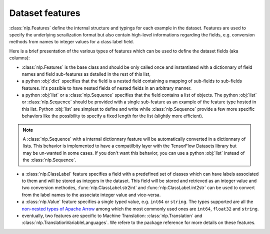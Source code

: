 Dataset features
===========================

:class:`nlp.Features` define the internal structure and typings for each example in the dataset. Features are used to specify the underlying serailization format but also contain high-level informations regarding the fields, e.g. conversion methods from names to integer values for a class label field.

Here is a brief presentation of the various types of features which can be used to define the dataset fields (aka columns):

- :class:`nlp.Features` is the base class and should be only called once and instantiated with a dictionnary of field names and field sub-features as detailed in the rest of this list,
- a python :obj:`dict` specifies that the field is a nested field containing a mapping of sub-fields to sub-fields features. It's possible to have nested fields of nested fields in an arbitrary manner.
- a python :obj:`list` or a :class:`nlp.Sequence` specifies that the field contains a list of objects. The python :obj:`list` or :class:`nlp.Sequence` should be provided with a single sub-feature as an example of the feature type hosted in this list. Python :obj:`list` are simplest to define and write while :class:`nlp.Sequence` provide a few more specific behaviors like the possibility to specify a fixed length for the list (slightly more efficient).

.. note::

	A :class:`nlp.Sequence` with a internal dictionnary feature will be automatically converted in a dictionnary of lists. This behavior is implemented to have a compatilbity layer with the TensorFlow Datasets library but may be un-wanted in some cases. If you don't want this behavior, you can use a python :obj:`list` instead of the :class:`nlp.Sequence`.

- a :class:`nlp.ClassLabel` feature specifies a field with a predefined set of classes which can have labels associated to them and will be stored as integers in the dataset. This field will be stored and retrieved as an integer value and two conversion methodes, :func:`nlp.ClassLabel.str2int` and :func:`nlp.ClassLabel.int2str` can be used to convert from the label names to the associate integer value and vice-versa.

- a :class:`nlp.Value` feature specifies a single typed value, e.g. ``int64`` or ``string``. The types supported are all the `non-nested types of Apache Arrow <https://arrow.apache.org/docs/python/api/datatypes.html#factory-functions>`__ among which the most commonly used ones are ``int64``, ``float32`` and ``string``.
- eventually, two features are specific to Machine Translation: :class:`nlp.Translation` and :class:`nlp.TranslationVariableLanguages`. We refere to the package reference for more details on these features.

